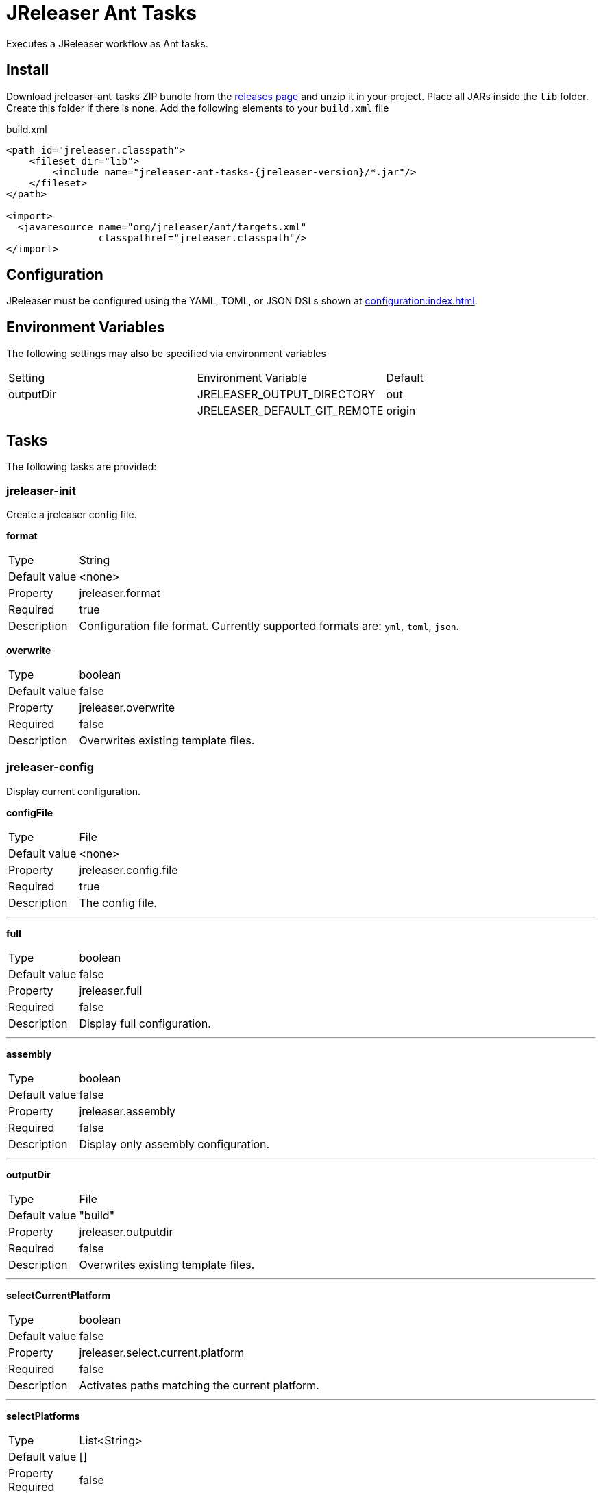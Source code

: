 = JReleaser Ant Tasks

Executes a JReleaser workflow as Ant tasks.

== Install

Download jreleaser-ant-tasks ZIP bundle from the
link:https://github.com/jreleaser/jreleaser/releases[releases page] and unzip it in your project. Place all JARs inside
the `lib` folder. Create this folder if there is none. Add the following elements to your `build.xml` file

[source,xml]
[subs="verbatim,attributes"]
.build.xml
----
<path id="jreleaser.classpath">
    <fileset dir="lib">
        <include name="jreleaser-ant-tasks-{jreleaser-version}/*.jar"/>
    </fileset>
</path>

<import>
  <javaresource name="org/jreleaser/ant/targets.xml"
                classpathref="jreleaser.classpath"/>
</import>
----

== Configuration

JReleaser must be configured using the YAML, TOML, or JSON DSLs shown at xref:configuration:index.adoc[].

== Environment Variables

The following settings may also be specified via environment variables

|===
| Setting   | Environment Variable         | Default
| outputDir | JRELEASER_OUTPUT_DIRECTORY   | out
|           | JRELEASER_DEFAULT_GIT_REMOTE | origin
|===

== Tasks

The following tasks are provided:

=== jreleaser-init

Create a jreleaser config file.

*format*
[horizontal]
Type:: String
Default value:: <none>
Property:: jreleaser.format
Required:: true
Description:: Configuration file format. Currently supported formats are: `yml`, `toml`, `json`.

*overwrite*
[horizontal]
Type:: boolean
Default value:: false
Property:: jreleaser.overwrite
Required:: false
Description:: Overwrites existing template files.

=== jreleaser-config

Display current configuration.

*configFile*
[horizontal]
Type:: File
Default value:: <none>
Property:: jreleaser.config.file
Required:: true
Description:: The config file.

---

*full*
[horizontal]
Type:: boolean
Default value:: false
Property:: jreleaser.full
Required:: false
Description:: Display full configuration.

---

*assembly*
[horizontal]
Type:: boolean
Default value:: false
Property:: jreleaser.assembly
Required:: false
Description:: Display only assembly configuration.

---

*outputDir*
[horizontal]
Type:: File
Default value:: "build"
Property:: jreleaser.outputdir
Required:: false
Description:: Overwrites existing template files.

---

*selectCurrentPlatform*
[horizontal]
Type:: boolean
Default value:: false
Property:: jreleaser.select.current.platform
Required:: false
Description:: Activates paths matching the current platform.

---

*selectPlatforms*
[horizontal]
Type:: List<String>
Default value:: []
Property::
Required:: false
Description:: Activates paths matching the given platform.

---

*skip*
[horizontal]
Type:: boolean
Default value:: false
Property:: jreleaser.skip
Required:: false
Description:: Skips execution of this task.

=== jreleaser-template

Generate a tool/announcer template.

*distributionName*
[horizontal]
Type:: String
Default value:: <none>
Property:: jreleaser.distribution.name
Required:: true
Description:: The name of the distribution.

---

*announcerName*
[horizontal]
Type:: String
Default value:: <none>
Property:: jreleaser.announcer.name
Required:: false
Description:: The name of the announcer to be used.

---

*distributionType*
[horizontal]
Type:: String
Default value:: JAVA_BINARY
Property:: jreleaser.distribution.type
Required:: false
Description:: The name of the distribution.

---

*packagerName*
[horizontal]
Type:: String
Default value:: <none>
Property:: jreleaser.packager.name
Required:: true
Description:: The name of the packager.

---

*outputDir*
[horizontal]
Type:: File
Default value:: "build"
Property:: jreleaser.outputdir
Required:: false
Description:: Overwrites existing template files.

---

*overwrite*
[horizontal]
Type:: boolean
Default value:: false
Property:: jreleaser.overwrite
Required:: false
Description:: Overwrites existing template files.

---

*snapshot*
[horizontal]
Type:: boolean
Default value:: false
Property:: jreleaser.snapshot
Required:: false
Description:: Lookup snapshot specific template files.

---

*skip*
[horizontal]
Type:: boolean
Default value:: false
Property:: jreleaser.skip
Required:: false
Description:: Skips execution of this task.

=== jreleaser-assemble

Assemble all distributions.

*assemblers*
[horizontal]
Type:: List<String>
Default value:: <none>
Required:: false
Description:: Names of assemblers to run.

---

*configFile*
[horizontal]
Type:: File
Default value:: <none>
Property:: jreleaser.config.file
Required:: true
Description:: The config file.

---

*distributions*
[horizontal]
Type:: List<String>
Default value:: <none>
Required:: false
Description:: Name of the distributions to be assembled.

---

*excludedAssemblers*
[horizontal]
Type:: List<String>
Default value:: <none>
Required:: false
Description:: Names of assemblers to exclude.

---

*excludedDistributions*
[horizontal]
Type:: List<String>
Default value:: <none>
Required:: false
Description:: Names of distributions to exclude.

---

*outputDir*
[horizontal]
Type:: File
Default value:: "build"
Property:: jreleaser.outputdir
Required:: false
Description:: Overwrites existing template files.

---

*selectCurrentPlatform*
[horizontal]
Type:: boolean
Default value:: false
Property:: jreleaser.select.current.platform
Required:: false
Description:: Activates paths matching the current platform.

---

*selectPlatforms*
[horizontal]
Type:: List<String>
Default value:: []
Property::
Required:: false
Description:: Activates paths matching the given platform.

---

*skip*
[horizontal]
Type:: boolean
Default value:: false
Property:: jreleaser.skip
Required:: false
Description:: Skips execution of this task.

=== jreleaser-changelog

Calculate the changelog.

*configFile*
[horizontal]
Type:: File
Default value:: <none>
Property:: jreleaser.config.file
Required:: true
Description:: The config file.

---

*outputDir*
[horizontal]
Type:: File
Default value:: "build"
Property:: jreleaser.outputdir
Required:: false
Description:: Overwrites existing template files.

---

*skip*
[horizontal]
Type:: boolean
Default value:: false
Property:: jreleaser.skip
Required:: false
Description:: Skips execution of this task.

=== jreleaser-checksum

Calculate checksums.

*configFile*
[horizontal]
Type:: File
Default value:: <none>
Property:: jreleaser.config.file
Required:: true
Description:: The config file.

---

*distributions*
[horizontal]
Type:: List<String>
Default value:: <none>
Required:: false
Description:: Name of the distributions to include.

---

*excludedDistributions*
[horizontal]
Type:: List<String>
Default value:: <none>
Required:: false
Description:: Names of distributions to exclude.

---

*outputDir*
[horizontal]
Type:: File
Default value:: "build"
Property:: jreleaser.outputdir
Required:: false
Description:: Overwrites existing template files.

---

*selectCurrentPlatform*
[horizontal]
Type:: boolean
Default value:: false
Property:: jreleaser.select.current.platform
Required:: false
Description:: Activates paths matching the current platform.

---

*selectPlatforms*
[horizontal]
Type:: List<String>
Default value:: []
Property::
Required:: false
Description:: Activates paths matching the given platform.

---

*skip*
[horizontal]
Type:: boolean
Default value:: false
Property:: jreleaser.skip
Required:: false
Description:: Skips execution of this task.

=== jreleaser-sign

Sign release artifacts.

*configFile*
[horizontal]
Type:: File
Default value:: <none>
Property:: jreleaser.config.file
Required:: true
Description:: The config file.

---

*distributions*
[horizontal]
Type:: List<String>
Default value:: <none>
Required:: false
Description:: Name of the distributions to include.

---

*excludedDistributions*
[horizontal]
Type:: List<String>
Default value:: <none>
Required:: false
Description:: Names of distributions to exclude.

---

*outputDir*
[horizontal]
Type:: File
Default value:: "build"
Property:: jreleaser.outputdir
Required:: false
Description:: Overwrites existing template files.

---

*selectCurrentPlatform*
[horizontal]
Type:: boolean
Default value:: false
Property:: jreleaser.select.current.platform
Required:: false
Description:: Activates paths matching the current platform.

---

*selectPlatforms*
[horizontal]
Type:: List<String>
Default value:: []
Property::
Required:: false
Description:: Activates paths matching the given platform.

---

*skip*
[horizontal]
Type:: boolean
Default value:: false
Property:: jreleaser.skip
Required:: false
Description:: Skips execution of this task.


=== jreleaser-upload

Uploads all files.

*configFile*
[horizontal]
Type:: File
Default value:: <none>
Property:: jreleaser.config.file
Required:: true
Description:: The config file.

---

*distributions*
[horizontal]
Type:: List<String>
Default value:: <none>
Required:: false
Description:: Name of the distributions to include.

---

*dryrun*
[horizontal]
Type:: boolean
Default value:: false
Property:: jreleaser.dryrun
Required:: false
Description: Skips remote operations.

---

*excludedDistributions*
[horizontal]
Type:: List<String>
Default value:: <none>
Required:: false
Description:: Names of distributions to exclude.

---

*outputDir*
[horizontal]
Type:: File
Default value:: "build"
Property:: jreleaser.outputdir
Required:: false
Description:: Overwrites existing template files.

---

*selectCurrentPlatform*
[horizontal]
Type:: boolean
Default value:: false
Property:: jreleaser.select.current.platform
Required:: false
Description:: Activates paths matching the current platform.

---

*selectPlatforms*
[horizontal]
Type:: List<String>
Default value:: []
Property::
Required:: false
Description:: Activates paths matching the given platform.

---

*skip*
[horizontal]
Type:: boolean
Default value:: false
Property:: jreleaser.skip
Required:: false
Description:: Skips execution of this task.

---

*uploaderNames*
[horizontal]
Type:: List<String>
Default value:: <none>
Required:: false
Description:: Names of uploaders to include.

---

*uploaderTypes*
[horizontal]
Type:: List<String>
Default value:: <none>
Required:: false
Description:: Types of uploaders to include.

---

*excludedUploaderNames*
[horizontal]
Type:: List<String>
Default value:: <none>
Required:: false
Description:: Types of uploaders to exclude.

---

*excludedUploaderTypes*
[horizontal]
Type:: List<String>
Default value:: <none>
Required:: false
Description:: Types of uploaders to exclude.

=== jreleaser-release

Create or update a release.

*configFile*
[horizontal]
Type:: File
Default value:: <none>
Property:: jreleaser.config.file
Required:: true
Description:: The config file.

---

*distributions*
[horizontal]
Type:: List<String>
Default value:: <none>
Required:: false
Description:: Name of the distributions to include.

---

*excludedDistributions*
[horizontal]
Type:: List<String>
Default value:: <none>
Required:: false
Description:: Names of distributions to exclude.

---

*dryrun*
[horizontal]
Type:: boolean
Default value:: false
Property:: jreleaser.dryrun
Required:: false
Description: Skips remote operations.

---

*outputDir*
[horizontal]
Type:: File
Default value:: "build"
Property:: jreleaser.outputdir
Required:: false
Description:: Overwrites existing template files.

---

*selectCurrentPlatform*
[horizontal]
Type:: boolean
Default value:: false
Property:: jreleaser.select.current.platform
Required:: false
Description:: Activates paths matching the current platform.

---

*selectPlatforms*
[horizontal]
Type:: List<String>
Default value:: []
Property::
Required:: false
Description:: Activates paths matching the given platform.

---

*skip*
[horizontal]
Type:: boolean
Default value:: false
Property:: jreleaser.skip
Required:: false
Description:: Skips execution of this task.

=== jreleaser-prepare

Prepare all distributions.

*configFile*
[horizontal]
Type:: File
Default value:: <none>
Property:: jreleaser.config.file
Required:: true
Description:: The config file.

---

*distributions*
[horizontal]
Type:: List<String>
Default value:: <none>
Required:: false
Description:: Name of the distributions to include.

---

*excludedDistributions*
[horizontal]
Type:: List<String>
Default value:: <none>
Required:: false
Description:: Names of distributions to exclude.

---

*excludedPackagers*
[horizontal]
Type:: List<String>
Default value:: <none>
Required:: false
Description:: Names of packagers to exclude.

---

*outputDir*
[horizontal]
Type:: File
Default value:: "build"
Property:: jreleaser.outputdir
Required:: false
Description:: Overwrites existing template files.

---

*packagers*
[horizontal]
Type:: List<String>
Default value:: <none>
Required:: false
Description:: Name of the packagers to include.

---

*selectCurrentPlatform*
[horizontal]
Type:: boolean
Default value:: false
Property:: jreleaser.select.current.platform
Required:: false
Description:: Activates paths matching the current platform.

---

*selectPlatforms*
[horizontal]
Type:: List<String>
Default value:: []
Property::
Required:: false
Description:: Activates paths matching the given platform.

---

*skip*
[horizontal]
Type:: boolean
Default value:: false
Property:: jreleaser.skip
Required:: false
Description:: Skips execution of this task.

=== jreleaser-package

Package all distributions.

*configFile*
[horizontal]
Type:: File
Default value:: <none>
Property:: jreleaser.config.file
Required:: true
Description:: The config file.

---

*distributions*
[horizontal]
Type:: List<String>
Default value:: <none>
Required:: false
Description:: Name of the distributions to include.

---

*excludedDistributions*
[horizontal]
Type:: List<String>
Default value:: <none>
Required:: false
Description:: Names of distributions to exclude.

---

*excludedPackagers*
[horizontal]
Type:: List<String>
Default value:: <none>
Required:: false
Description:: Names of packagers to exclude.

---

*outputDir*
[horizontal]
Type:: File
Default value:: "build"
Property:: jreleaser.outputdir
Required:: false
Description:: Overwrites existing template files.

---

*packagers*
[horizontal]
Type:: List<String>
Default value:: <none>
Required:: false
Description:: Name of the packagers to include.

---

*selectCurrentPlatform*
[horizontal]
Type:: boolean
Default value:: false
Property:: jreleaser.select.current.platform
Required:: false
Description:: Activates paths matching the current platform.

---

*selectPlatforms*
[horizontal]
Type:: List<String>
Default value:: []
Property::
Required:: false
Description:: Activates paths matching the given platform.

---

*skip*
[horizontal]
Type:: boolean
Default value:: false
Property:: jreleaser.skip
Required:: false
Description:: Skips execution of this task.

=== jreleaser-publish

Publish all distributions.

*configFile*
[horizontal]
Type:: File
Default value:: <none>
Property:: jreleaser.config.file
Required:: true
Description:: The config file.

---

*distributions*
[horizontal]
Type:: List<String>
Default value:: <none>
Required:: false
Description:: Name of the distributions to include.

---

*excludedDistributions*
[horizontal]
Type:: List<String>
Default value:: <none>
Required:: false
Description:: Names of distributions to exclude.

---

*excludedPackagers*
[horizontal]
Type:: List<String>
Default value:: <none>
Required:: false
Description:: Names of packagers to exclude.

---

*outputDir*
[horizontal]
Type:: File
Default value:: "build"
Property:: jreleaser.outputdir
Required:: false
Description:: Overwrites existing template files.

---

*packagers*
[horizontal]
Type:: List<String>
Default value:: <none>
Required:: false
Description:: Name of the packagers to include.

*selectCurrentPlatform*
[horizontal]
Type:: boolean
Default value:: false
Property:: jreleaser.select.current.platform
Required:: false
Description:: Activates paths matching the current platform.

---

*selectPlatforms*
[horizontal]
Type:: List<String>
Default value:: []
Property::
Required:: false
Description:: Activates paths matching the given platform.

---

*skip*
[horizontal]
Type:: boolean
Default value:: false
Property:: jreleaser.skip
Required:: false
Description:: Skips execution of this task.

=== jreleaser-announce

Announce a release.

*announcers*
[horizontal]
Type:: List<String>
Default value:: <none>
Required:: false
Description:: Name of the announcers to include.

---

*configFile*
[horizontal]
Type:: File
Default value:: <none>
Property:: jreleaser.config.file
Required:: true
Description:: The config file.

---

*dryrun*
[horizontal]
Type:: boolean
Default value:: false
Property:: jreleaser.dryrun
Required:: false
Description: Skips remote operations.

---

*excludedAnnouncers*
[horizontal]
Type:: List<String>
Default value:: <none>
Required:: false
Description:: Names of announcers to exclude.

---

*outputDir*
[horizontal]
Type:: File
Default value:: "build"
Property:: jreleaser.outputdir
Required:: false
Description:: Overwrites existing template files.

---

*selectCurrentPlatform*
[horizontal]
Type:: boolean
Default value:: false
Property:: jreleaser.select.current.platform
Required:: false
Description:: Activates paths matching the current platform.

---

*selectPlatforms*
[horizontal]
Type:: List<String>
Default value:: []
Property::
Required:: false
Description:: Activates paths matching the given platform.

---

*skip*
[horizontal]
Type:: boolean
Default value:: false
Property:: jreleaser.skip
Required:: false
Description:: Skips execution of this task.

=== jreleaser-full-release

Perform a full release.

*configFile*
[horizontal]
Type:: File
Default value:: <none>
Property:: jreleaser.config.file
Required:: true
Description:: The config file.

---

*dryrun*
[horizontal]
Type:: boolean
Default value:: false
Property:: jreleaser.dryrun
Required:: false
Description: Skips remote operations.

---

*outputDir*
[horizontal]
Type:: File
Default value:: "build"
Property:: jreleaser.outputdir
Required:: false
Description:: Overwrites existing template files.

---

*selectCurrentPlatform*
[horizontal]
Type:: boolean
Default value:: false
Property:: jreleaser.select.current.platform
Required:: false
Description:: Activates paths matching the current platform.

---

*selectPlatforms*
[horizontal]
Type:: List<String>
Default value:: []
Property::
Required:: false
Description:: Activates paths matching the given platform.

---

*skip*
[horizontal]
Type:: boolean
Default value:: false
Property:: jreleaser.skip
Required:: false
Description:: Skips execution of this task.


